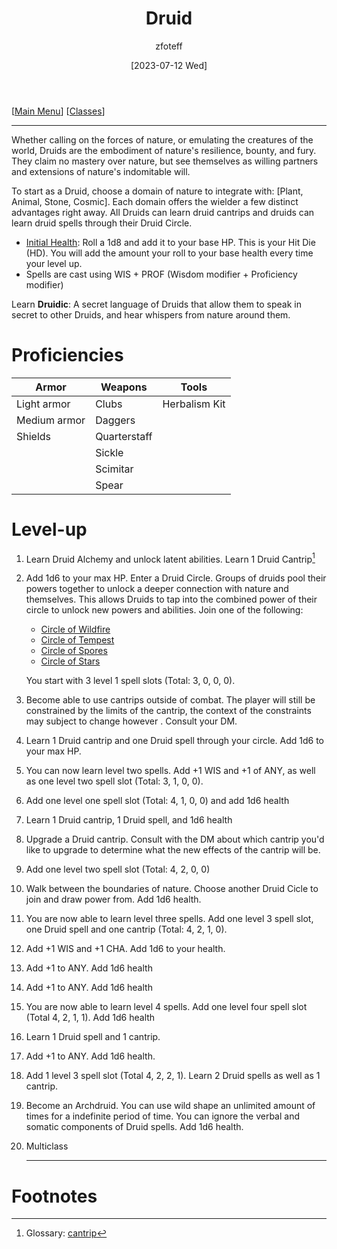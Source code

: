 :PROPERTIES:
:ID:        8bb9a08a-9770-4231-a002-ad7dcf83e4d8
:END:
:DRUID:
#+title:    Druid
#+filetags: :DND:druid:
#+author:   zfoteff
#+date:     [2023-07-12 Wed]
#+summary:  Druid class summary
#+HTML_HEAD: <link rel="stylesheet" type="text/css" href="../static/stylesheets/subclass-style.css" />
:END:
#+BEGIN_CENTER
[[[id:7d419730-2064-41f9-80ee-f24ed9b01ac7][Main Menu]]] [[[id:69ef1740-156a-4e42-9493-49ec80a4ac26][Classes]]]
#+END_CENTER
-----
Whether calling on the forces of nature, or emulating the creatures of the world, Druids are the embodiment of nature's resilience, bounty, and fury. They claim no mastery over nature, but see themselves as willing partners and extensions of nature's indomitable will.

To start as a Druid, choose a domain of nature to integrate with: [Plant, Animal, Stone, Cosmic]. Each domain offers the wielder a few distinct advantages right away. All Druids can learn druid cantrips and druids can learn druid spells through their Druid Circle.

- _Initial Health_: Roll a 1d8 and add it to your base HP. This is your Hit Die (HD). You will add the amount your roll to your base health every time your level up.
- Spells are cast using WIS + PROF (Wisdom modifier + Proficiency modifier)

Learn *Druidic*: A secret language of Druids that allow them to speak in secret to other Druids, and hear whispers from nature around them.
* Proficiencies
| Armor        | Weapons      | Tools         |
|--------------+--------------+---------------|
| Light armor  | Clubs        | Herbalism Kit |
| Medium armor | Daggers      |               |
| Shields      | Quarterstaff |               |
|              | Sickle       |               |
|              | Scimitar     |               |
|              | Spear        |               |
* Level-up
1. Learn Druid Alchemy and unlock latent abilities. Learn 1 Druid Cantrip[fn:1]
2. Add 1d6 to your max HP. Enter a Druid Circle. Groups of druids pool their powers together to unlock a deeper connection with nature and themselves. This allows Druids to tap into the combined power of their circle to unlock new powers and abilities. Join one of the following:
   - [[id:92febd59-6eaa-4865-9d56-d774d2cc6242][Circle of Wildfire]]
   - [[id:3a7918b4-f554-49e8-a776-b61a2367c45e][Circle of Tempest]]
   - [[id:d4220018-171b-4cbe-8402-4400d683be28][Circle of Spores]]
   - [[id:0fac5d1e-c2d6-47d5-8062-3bc4887a03c6][Circle of Stars]]

   You start with 3 level 1 spell slots (Total: 3, 0, 0, 0).
3. Become able to use cantrips outside of combat. The player will still be constrained by the limits of the cantrip, the context of the constraints may subject to change however . Consult your DM.
4. Learn 1 Druid cantrip and one Druid spell through your circle. Add 1d6 to your max HP.
5. You can now learn level two spells. Add +1 WIS and +1 of ANY, as well as one level two spell slot (Total: 3, 1, 0, 0).
6. Add one level one spell slot (Total: 4, 1, 0, 0) and add 1d6 health
7. Learn 1 Druid cantrip, 1 Druid spell, and 1d6 health
8. Upgrade a Druid cantrip. Consult with the DM about which cantrip you'd like to upgrade to determine what the new effects of the cantrip will be.
9. Add one level two spell slot (Total: 4, 2, 0, 0)
10. Walk between the boundaries of nature. Choose another Druid Cicle to join and draw power from. Add 1d6 health.
11. You are now able to learn level three spells. Add one level 3 spell slot, one Druid spell and one cantrip (Total: 4, 2, 1, 0).
12. Add +1 WIS and +1 CHA. Add 1d6 to your health.
13. Add +1 to ANY. Add 1d6 health
14. Add +1 to ANY. Add 1d6 health
15. You are now able to learn level 4 spells. Add one level four spell slot (Total 4, 2, 1, 1). Add 1d6 health
16. Learn 1 Druid spell and 1 cantrip.
17. Add +1 to ANY. Add 1d6 health.
18. Add 1 level 3 spell slot (Total 4, 2, 2, 1). Learn 2 Druid spells as well as 1 cantrip.
19. Become an Archdruid. You can use wild shape an unlimited amount of times for a indefinite period of time. You can ignore the verbal and somatic components of Druid spells. Add 1d6 health.
20. Multiclass
   -----
* Footnotes
[fn:1] Glossary: [[id:a3719559-2b06-443a-b75a-96c9aa3f3b26][cantrip]]
